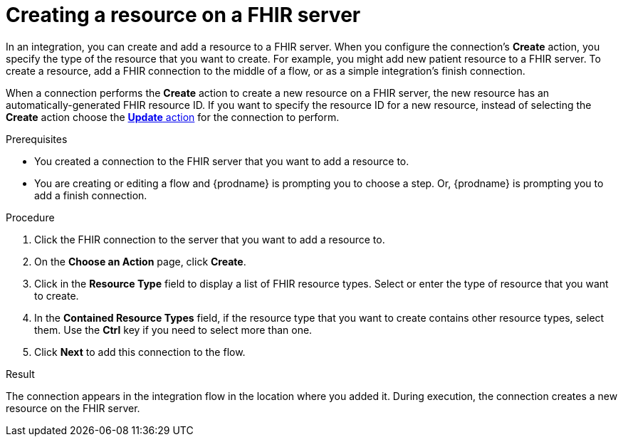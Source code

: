 // This module is included in the following assemblies:
// as_connecting-to-fhir.adoc

[id='adding-fhir-connection-create_{context}']
= Creating a resource on a FHIR server

In an integration, you can create and add a resource to a FHIR server.
When you configure the connection's *Create* action, you specify the 
type of the resource that you want to create. 
For example, you might add new patient resource to a FHIR server. 
To create a resource,  
add a FHIR connection to the middle of a flow, or as a simple 
integration's finish connection. 

When a connection performs the *Create* action to create a new resource on a FHIR server, 
the new resource has an automatically-generated FHIR resource ID. 
If you want to specify the resource 
ID for a new resource, instead of selecting the *Create* action choose the 
xref:adding-fhir-connection-update_fhir[*Update* action] for the connection to perform. 

.Prerequisites
* You created a connection to the FHIR server that you want to add 
a resource to. 
* You are creating or editing a flow and {prodname} is prompting you
to choose a step. Or, {prodname} is prompting you to add a finish connection. 

.Procedure

. Click the FHIR connection to the server that you want to add a resource to.  
. On the *Choose an Action* page, click *Create*. 
. Click in the *Resource Type* field to display a list
of FHIR resource types. Select or enter the type of resource
that you want to create.
. In the *Contained Resource Types* field, if the resource type 
that you want to create contains other resource types, select 
them. Use the *Ctrl* key if you need to select more than one. 
.  Click *Next* to add this connection to the flow. 

.Result
The connection appears in the integration flow 
in the location where you added it. During execution, the connection 
creates a new resource on the FHIR server.  
